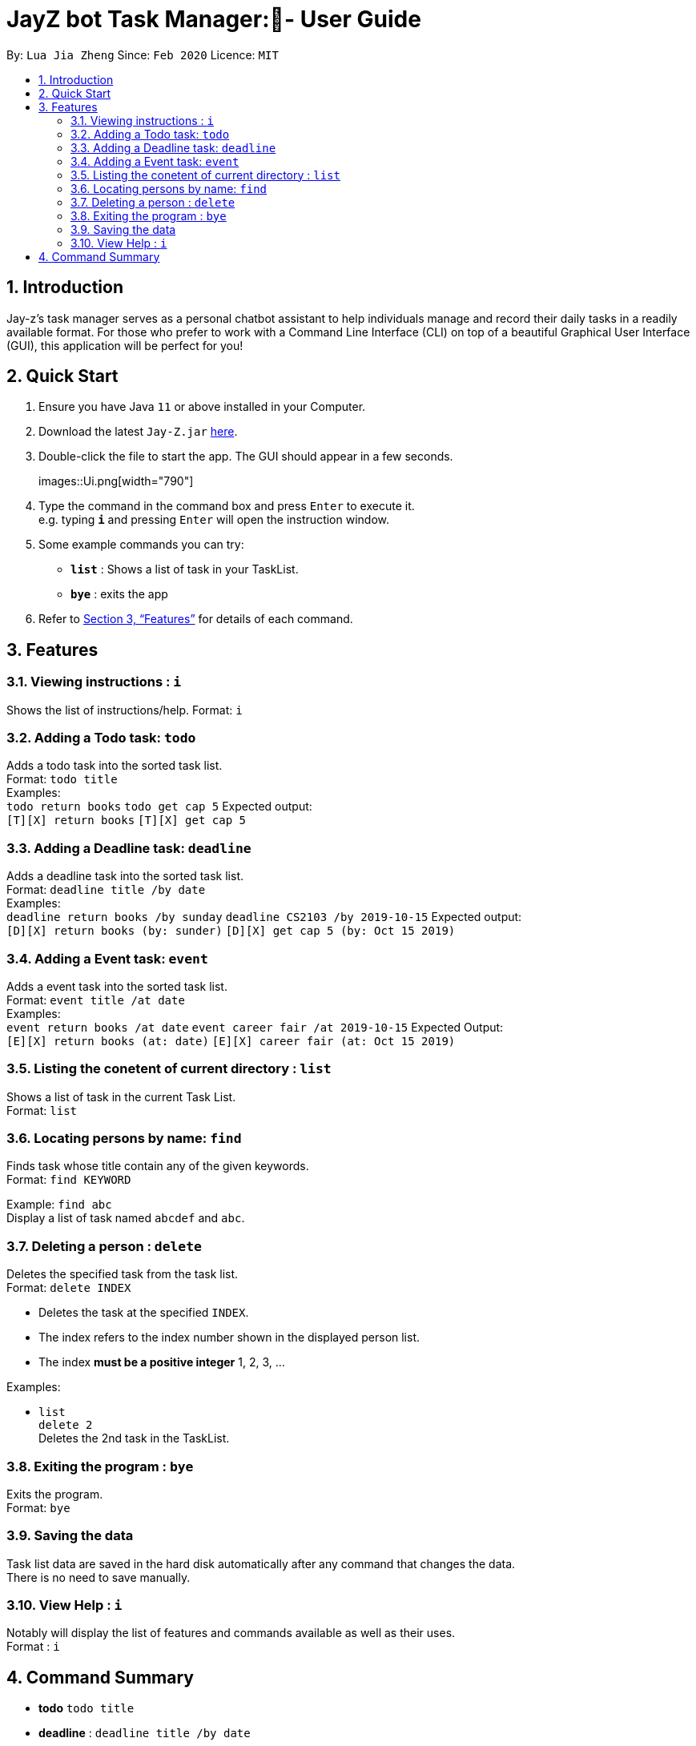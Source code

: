 = JayZ bot Task Manager:- User Guide
:site-section: UserGuide
:toc:
:toc-title:
:toc-placement: preamble
:sectnums:
:imagesDir: images
:stylesDir: stylesheets
:xrefstyle: full
:experimental:
ifdef::env-github[]
:tip-caption: :bulb:
:note-caption: :information_source:
endif::[]
:repoURL: ://github.com/ljiazh3ng/duke

By: `Lua Jia Zheng`      Since: `Feb 2020`      Licence: `MIT`

== Introduction

Jay-z's task manager serves as a personal chatbot assistant to help individuals manage and record their daily tasks in a readily available format. For those who prefer to work with a Command Line Interface (CLI) on top of a beautiful Graphical User Interface (GUI), this application will be perfect for you!

== Quick Start

.  Ensure you have Java `11` or above installed in your Computer.
.  Download the latest `Jay-Z.jar` link:https://github.com/ljiazh3ng/duke/releases[here].
.  Double-click the file to start the app. The GUI should appear in a few seconds.
+
images::Ui.png[width="790"]
+
.  Type the command in the command box and press kbd:[Enter] to execute it. +
e.g. typing *`i`* and pressing kbd:[Enter] will open the instruction window.
.  Some example commands you can try:

* *`list`* : Shows a list of task in your TaskList.
* *`bye`* : exits the app

.  Refer to <<Features>> for details of each command.

[[Features]]
== Features

=== Viewing instructions : `i`
Shows the list of instructions/help.
Format: `i`

=== Adding a Todo task: `todo`

Adds a todo task into the sorted task list. +
Format: `todo title` +
Examples: + 
`todo return books`
`todo get cap 5`
Expected output: +
`[T][X] return books`
`[T][X] get cap 5`

=== Adding a Deadline task: `deadline`

Adds a deadline task into the sorted task list. +
Format: `deadline title /by date` +
Examples: + 
`deadline return books /by sunday`
`deadline CS2103 /by 2019-10-15`
Expected output: +
`[D][X] return books (by: sunder)`
`[D][X] get cap 5 (by: Oct 15 2019)`


=== Adding a Event task: `event`

Adds a event task into the sorted task list. +
Format: `event title /at date` +
Examples: + 
`event return books /at date`
`event career fair /at 2019-10-15`
Expected Output: +
`[E][X] return books (at: date)`
`[E][X] career fair (at: Oct 15 2019)`

=== Listing the conetent of current directory : `list`

Shows a list of task in the current Task List. +
Format: `list`

=== Locating persons by name: `find`

Finds task whose title contain any of the given keywords. +
Format: `find KEYWORD` 

Example:
`find abc` +
Display a list of task named `abcdef` and `abc`.

=== Deleting a person : `delete`

Deletes the specified task from the task list. +
Format: `delete INDEX`

****
* Deletes the task at the specified `INDEX`.
* The index refers to the index number shown in the displayed person list.
* The index *must be a positive integer* 1, 2, 3, ...
****

Examples:

*  `list` +
`delete 2` +
Deletes the 2nd task in the TaskList.

=== Exiting the program : `bye`

Exits the program. +
Format: `bye`

=== Saving the data

Task list data are saved in the hard disk automatically after any command that changes the data. +
There is no need to save manually.

=== View Help : `i`

Notably will display the list of features and commands available as well as their uses. +
Format : `i`

== Command Summary

* *todo* `todo title` +
* *deadline* : `deadline title /by date`
* *event* : `event title /at location time`  +
* *Find* : `find KEYWORD` +
* *List* : `list`
* *Instruction* : `i`

